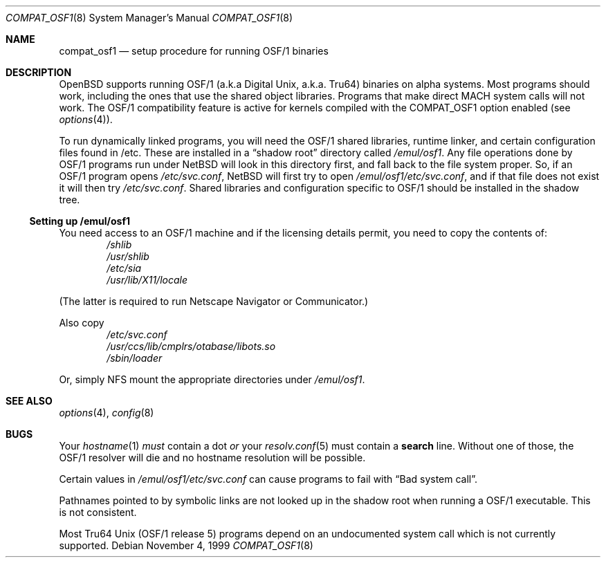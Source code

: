 .\" $OpenBSD: compat_osf1.8,v 1.1 2002/05/07 08:20:17 miod Exp $
.\" $NetBSD: compat_osf1.8,v 1.8 2002/01/14 13:50:43 wiz Exp $
.\"
.\" Copyright (c) 1999 The NetBSD Foundation, Inc.
.\" All rights reserved.
.\"
.\" This code is derived from software contributed to The NetBSD Foundation
.\" by Roland C. Dowdeswell.
.\"
.\" Redistribution and use in source and binary forms, with or without
.\" modification, are permitted provided that the following conditions
.\" are met:
.\" 1. Redistributions of source code must retain the above copyright
.\"    notice, this list of conditions and the following disclaimer.
.\" 2. Redistributions in binary form must reproduce the above copyright
.\"    notice, this list of conditions and the following disclaimer in the
.\"    documentation and/or other materials provided with the distribution.
.\" 3. All advertising materials mentioning features or use of this software
.\"    must display the following acknowledgement:
.\"        This product includes software developed by the NetBSD
.\"        Foundation, Inc. and its contributors.
.\" 4. Neither the name of The NetBSD Foundation nor the names of its
.\"    contributors may be used to endorse or promote products derived
.\"    from this software without specific prior written permission.
.\"
.\" THIS SOFTWARE IS PROVIDED BY THE NETBSD FOUNDATION, INC. AND CONTRIBUTORS
.\" ``AS IS'' AND ANY EXPRESS OR IMPLIED WARRANTIES, INCLUDING, BUT NOT LIMITED
.\" TO, THE IMPLIED WARRANTIES OF MERCHANTABILITY AND FITNESS FOR A PARTICULAR
.\" PURPOSE ARE DISCLAIMED.  IN NO EVENT SHALL THE FOUNDATION OR CONTRIBUTORS
.\" BE LIABLE FOR ANY DIRECT, INDIRECT, INCIDENTAL, SPECIAL, EXEMPLARY, OR
.\" CONSEQUENTIAL DAMAGES (INCLUDING, BUT NOT LIMITED TO, PROCUREMENT OF
.\" SUBSTITUTE GOODS OR SERVICES; LOSS OF USE, DATA, OR PROFITS; OR BUSINESS
.\" INTERRUPTION) HOWEVER CAUSED AND ON ANY THEORY OF LIABILITY, WHETHER IN
.\" CONTRACT, STRICT LIABILITY, OR TORT (INCLUDING NEGLIGENCE OR OTHERWISE)
.\" ARISING IN ANY WAY OUT OF THE USE OF THIS SOFTWARE, EVEN IF ADVISED OF THE
.\" POSSIBILITY OF SUCH DAMAGE.
.\"
.Dd November 4, 1999
.Dt COMPAT_OSF1 8
.Os
.Sh NAME
.Nm compat_osf1
.Nd setup procedure for running OSF/1 binaries
.Sh DESCRIPTION
.Ox
supports running OSF/1 (a.k.a Digital Unix, a.k.a. Tru64) binaries on alpha
systems.
Most programs should work, including the ones that use the shared object
libraries.
Programs that make direct MACH system calls will not work.
The OSF/1 compatibility feature is active for kernels compiled with the
.Dv COMPAT_OSF1
option enabled (see
.Xr options 4 ) .
.Pp
To run dynamically linked programs, you will need the OSF/1 shared libraries,
runtime linker, and certain configuration files found in /etc.
These are installed in a
.Dq shadow root
directory called
.Pa /emul/osf1 .
Any file operations done by OSF/1 programs run under
.Nx
will look in this directory first, and fall back to the file system proper.
So, if an OSF/1 program opens
.Pa /etc/svc.conf ,
.Nx
will first try to open
.Pa /emul/osf1/etc/svc.conf ,
and if that file does not exist it will then try
.Pa /etc/svc.conf .
Shared libraries and configuration specific to OSF/1 should be installed
in the shadow tree.
.Ss Setting up /emul/osf1
You need access to an OSF/1 machine and if the licensing details permit,
you need to copy the contents of:
.Bl -item -compact -offset indent
.It
.Pa /shlib
.It
.Pa /usr/shlib
.It
.Pa /etc/sia
.It
.Pa /usr/lib/X11/locale
.El
.Pp
(The latter is required to run Netscape Navigator or Communicator.)
.Pp
Also copy
.Bl -item -compact -offset indent
.It
.Pa /etc/svc.conf
.It
.Pa /usr/ccs/lib/cmplrs/otabase/libots.so
.It
.Pa /sbin/loader
.El
.Pp
Or, simply NFS mount the appropriate directories under
.Pa /emul/osf1 .
.Sh SEE ALSO
.Xr options 4 ,
.Xr config 8
.Sh BUGS
Your
.Xr hostname 1
.Em must
contain a dot
.Em or
your
.Xr resolv.conf 5
must contain a
.Li search
line.
Without one of those, the OSF/1 resolver will die and no hostname resolution
will be possible.
.Pp
Certain values in
.Pa /emul/osf1/etc/svc.conf
can cause programs to fail with
.Dq Bad system call .
.Pp
Pathnames pointed to by symbolic links are not looked up in the
shadow root when running a OSF/1 executable.
This is not consistent.
.Pp
Most Tru64 Unix (OSF/1 release 5) programs depend on an undocumented
system call which is not currently supported.
